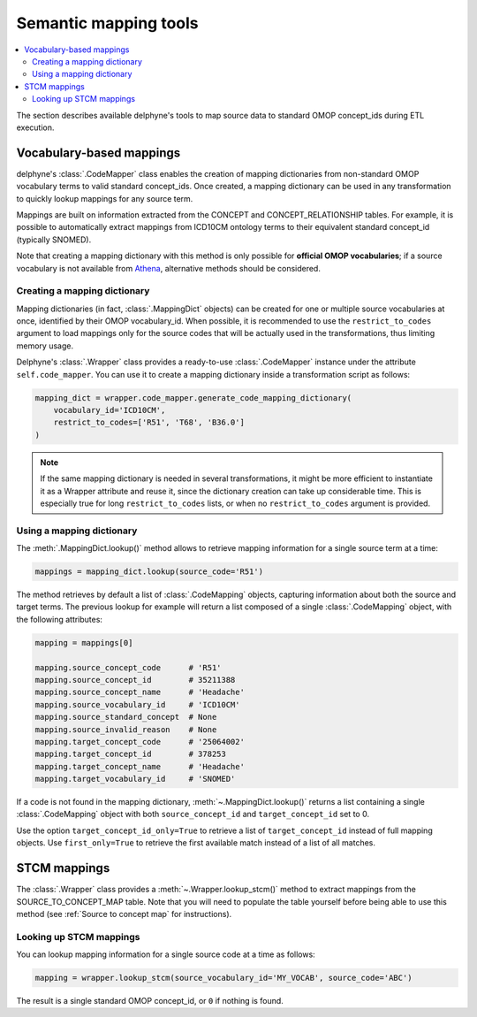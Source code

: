Semantic mapping tools
======================

.. contents::
    :local:
    :backlinks: none

The section describes available delphyne's tools to map source data to standard OMOP concept_ids during ETL execution.

Vocabulary-based mappings
-------------------------

delphyne's :class:`.CodeMapper` class enables the creation of mapping dictionaries from non-standard OMOP vocabulary
terms to valid standard concept_ids. Once created, a mapping dictionary can be used in any transformation to quickly
lookup mappings for any source term.

Mappings are built on information extracted from the CONCEPT and CONCEPT_RELATIONSHIP tables. For example, it is
possible to automatically extract mappings from ICD10CM ontology terms to their equivalent standard concept_id
(typically SNOMED).

Note that creating a mapping dictionary with this method is only possible for **official OMOP vocabularies**;
if a source vocabulary is not available from `Athena <https://athena.ohdsi.org/vocabulary/list>`_,
alternative methods should be considered.

Creating a mapping dictionary
^^^^^^^^^^^^^^^^^^^^^^^^^^^^^

Mapping dictionaries (in fact, :class:`.MappingDict` objects) can be created
for one or multiple source vocabularies at once, identified by their OMOP vocabulary_id.
When possible, it is recommended to use the ``restrict_to_codes`` argument to load mappings
only for the source codes that will be actually used in the transformations, thus limiting memory usage.

Delphyne's :class:`.Wrapper` class provides a ready-to-use :class:`.CodeMapper` instance under the attribute
``self.code_mapper``. You can use it to create a mapping dictionary inside a transformation script as follows:

.. code-block:: python

    mapping_dict = wrapper.code_mapper.generate_code_mapping_dictionary(
        vocabulary_id='ICD10CM',
        restrict_to_codes=['R51', 'T68', 'B36.0']
    )

.. note::
   If the same mapping dictionary is needed in several transformations, it might be more efficient to instantiate
   it as a Wrapper attribute and reuse it, since the dictionary creation can take up considerable time.
   This is especially true for long ``restrict_to_codes`` lists, or when no ``restrict_to_codes`` argument is provided.

Using a mapping dictionary
^^^^^^^^^^^^^^^^^^^^^^^^^^

The :meth:`.MappingDict.lookup()` method allows to retrieve mapping information for a single source term at a time:

.. code-block:: python

   mappings = mapping_dict.lookup(source_code='R51')

The method retrieves by default a list of :class:`.CodeMapping` objects,
capturing information about both the source and target terms.
The previous lookup for example will return a list composed of a single :class:`.CodeMapping` object,
with the following attributes:

.. code-block:: python

   mapping = mappings[0]

   mapping.source_concept_code      # 'R51'
   mapping.source_concept_id        # 35211388
   mapping.source_concept_name      # 'Headache'
   mapping.source_vocabulary_id     # 'ICD10CM'
   mapping.source_standard_concept  # None
   mapping.source_invalid_reason    # None
   mapping.target_concept_code      # '25064002'
   mapping.target_concept_id        # 378253
   mapping.target_concept_name      # 'Headache'
   mapping.target_vocabulary_id     # 'SNOMED'

If a code is not found in the mapping dictionary, :meth:`~.MappingDict.lookup()` returns a list containing
a single :class:`.CodeMapping` object with both ``source_concept_id`` and ``target_concept_id`` set to 0.

Use the option ``target_concept_id_only=True`` to retrieve a list of ``target_concept_id`` instead of full mapping objects.
Use ``first_only=True`` to retrieve the first available match instead of a list of all matches.

STCM mappings
-------------

The :class:`.Wrapper` class provides a :meth:`~.Wrapper.lookup_stcm()` method to extract mappings from the
SOURCE_TO_CONCEPT_MAP table. Note that you will need to populate the table yourself before being able to use this
method (see :ref:`Source to concept map` for instructions).

Looking up STCM mappings
^^^^^^^^^^^^^^^^^^^^^^^^

You can lookup mapping information for a single source code at a time as follows:

.. code-block:: python

   mapping = wrapper.lookup_stcm(source_vocabulary_id='MY_VOCAB', source_code='ABC')

The result is a single standard OMOP concept_id, or ``0`` if nothing is found.
